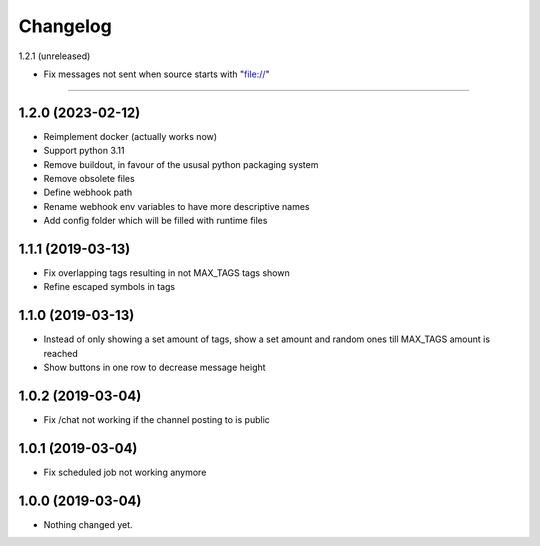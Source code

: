 Changelog
=========

1.2.1 (unreleased)

- Fix messages not sent when source starts with "file://"
------------------


1.2.0 (2023-02-12)
------------------

- Reimplement docker (actually works now)
- Support python 3.11
- Remove buildout, in favour of the ususal python packaging system
- Remove obsolete files
- Define webhook path
- Rename webhook env variables to have more descriptive names
- Add config folder which will be filled with runtime files


1.1.1 (2019-03-13)
------------------

- Fix overlapping tags resulting in not MAX_TAGS tags shown
- Refine escaped symbols in tags


1.1.0 (2019-03-13)
------------------

- Instead of only showing a set amount of tags, show a set amount and random ones till MAX_TAGS amount is reached
- Show buttons in one row to decrease message height

1.0.2 (2019-03-04)
------------------

- Fix /chat not working if the channel posting to is public


1.0.1 (2019-03-04)
------------------

- Fix scheduled job not working anymore


1.0.0 (2019-03-04)
------------------

- Nothing changed yet.

